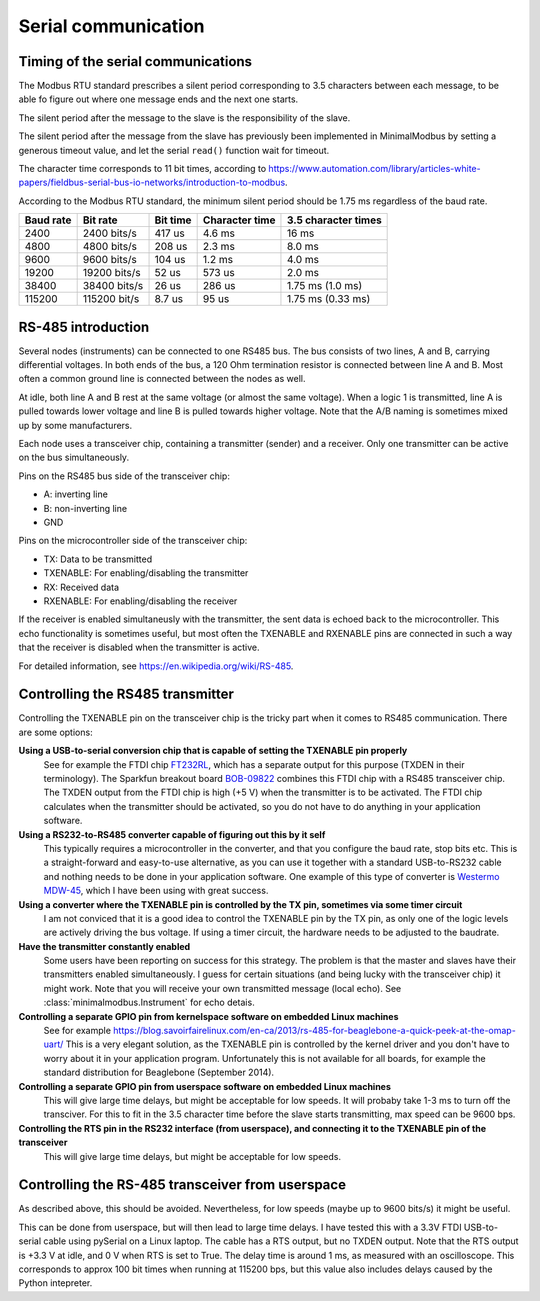 ====================
Serial communication
====================


Timing of the serial communications
-----------------------------------
The Modbus RTU standard prescribes a silent period corresponding to 3.5 characters 
between each message, to be able fo figure out where one message ends and the 
next one starts.

The silent period after the message to the slave is the responsibility of the slave.

The silent period after the message from the slave has previously been 
implemented in MinimalModbus by setting a generous timeout value, and let the 
serial ``read()`` function wait for timeout.

The character time corresponds to 11 bit times, according to 
https://www.automation.com/library/articles-white-papers/fieldbus-serial-bus-io-networks/introduction-to-modbus.

According to the Modbus RTU standard, the minimum silent period should be 1.75 ms 
regardless of the baud rate.

========== ============== ========== =============== ======================
Baud rate  Bit rate       Bit time   Character time  3.5 character times
========== ============== ========== =============== ======================
2400       2400 bits/s    417 us     4.6 ms          16 ms
4800       4800 bits/s    208 us     2.3 ms          8.0 ms
9600       9600 bits/s    104 us     1.2 ms          4.0 ms
19200      19200 bits/s   52 us      573 us          2.0 ms
38400      38400 bits/s   26 us      286 us          1.75 ms (1.0 ms)
115200     115200 bit/s   8.7 us     95 us           1.75 ms (0.33 ms)
========== ============== ========== =============== ======================


RS-485 introduction
-------------------
Several nodes (instruments) can be connected to one RS485 bus. The bus consists of two lines, 
A and B, carrying differential voltages. In both ends of the bus, 
a 120 Ohm termination resistor is connected between line A and B. 
Most often a common ground line is connected between the nodes as well.

At idle, both line A and B rest at the same voltage (or almost the same voltage). 
When a logic 1 is transmitted, line A is pulled towards lower voltage and 
line B is pulled towards higher voltage. 
Note that the A/B naming is sometimes mixed up by some manufacturers.

Each node uses a transceiver chip, containing a transmitter (sender) and a receiver. 
Only one transmitter can be active on the bus simultaneously. 

Pins on the RS485 bus side of the transceiver chip:

* A: inverting line
* B: non-inverting line
* GND

Pins on the microcontroller side of the transceiver chip:

* TX: Data to be transmitted
* TXENABLE: For enabling/disabling the transmitter
* RX: Received data
* RXENABLE: For enabling/disabling the receiver

If the receiver is enabled simultaneusly with the transmitter, the sent data 
is echoed back to the microcontroller. This echo functionality is sometimes useful, 
but most often the TXENABLE and RXENABLE pins are connected in such a way 
that the receiver is disabled when the transmitter is active.

For detailed information, see https://en.wikipedia.org/wiki/RS-485.


Controlling the RS485 transmitter
---------------------------------
Controlling the TXENABLE pin on the transceiver chip is the tricky part 
when it comes to RS485 communication. There are some options:

**Using a USB-to-serial conversion chip that is capable of setting the TXENABLE pin properly**
    See for example the FTDI chip 
    `FT232RL <https://www.ftdichip.com/Products/ICs/FT232R.htm>`_, which has a separate 
    output for this purpose (TXDEN in their terminology). The Sparkfun 
    breakout board `BOB-09822 <https://www.sparkfun.com/products/9822>`_ 
    combines this FTDI chip with a RS485 transceiver chip. The TXDEN output 
    from the FTDI chip is high (+5 V) when the transmitter is to be activated. 
    The FTDI chip calculates when the transmitter should be activated, so you 
    do not have to do anything in your application software.

**Using a RS232-to-RS485 converter capable of figuring out this by it self**
    This typically requires a microcontroller in the converter, and that you 
    configure the baud rate, stop bits etc. This is a straight-forward and 
    easy-to-use alternative, as you can use it together with a standard 
    USB-to-RS232 cable and nothing needs to be done in your application software. 
    One example of this type of converter is `Westermo MDW-45 <https://www.westermo.com>`_, 
    which I have been using with great success.

**Using a converter where the TXENABLE pin is controlled by the TX pin, sometimes via some timer circuit**
    I am not conviced that it is a good idea to control the TXENABLE pin by the TX pin, 
    as only one of the logic levels are actively driving the bus voltage. 
    If using a timer circuit, the hardware needs to be adjusted to the baudrate.
    
**Have the transmitter constantly enabled**
    Some users have been reporting on success for this strategy. The problem is that the master and
    slaves have their transmitters enabled simultaneously. I guess for certain situations (and
    being lucky with the transceiver chip) it might work. Note that you will receive your own transmitted 
    message (local echo). See :class:`minimalmodbus.Instrument` for echo detais.

**Controlling a separate GPIO pin from kernelspace software on embedded Linux machines** 
    See for example https://blog.savoirfairelinux.com/en-ca/2013/rs-485-for-beaglebone-a-quick-peek-at-the-omap-uart/ 
    This is a very elegant solution, as the TXENABLE pin is controlled by the 
    kernel driver and you don't have to worry about it in your application program. 
    Unfortunately this is not available for all boards, for example the standard distribution for 
    Beaglebone (September 2014).

**Controlling a separate GPIO pin from userspace software on embedded Linux machines**
    This will give large time delays, but might be acceptable for low speeds. 
    It will probaby take 1-3 ms to turn off the transciver. For this to fit in the 3.5 character 
    time before the slave starts transmitting, max speed can be 9600 bps.

**Controlling the RTS pin in the RS232 interface (from userspace), and connecting it to the TXENABLE pin of the transceiver**
    This will give large time delays, but might be acceptable for low speeds. 
       

Controlling the RS-485 transceiver from userspace
----------------------------------------------------
As described above, this should be avoided. Nevertheless, for low speeds (maybe up 
to 9600 bits/s) it might be useful.

This can be done from userspace, but will then lead to large time delays. 
I have tested this with a 3.3V FTDI  USB-to-serial cable using pySerial 
on a Linux laptop. The cable has a RTS output, 
but no TXDEN output. Note that the RTS output is +3.3 V at idle, and 0 V when 
RTS is set to True. The delay time is around 1 ms, as measured with an oscilloscope. 
This corresponds to approx 100 bit times when running at 115200 bps, but this 
value also includes delays caused by the Python intepreter.



